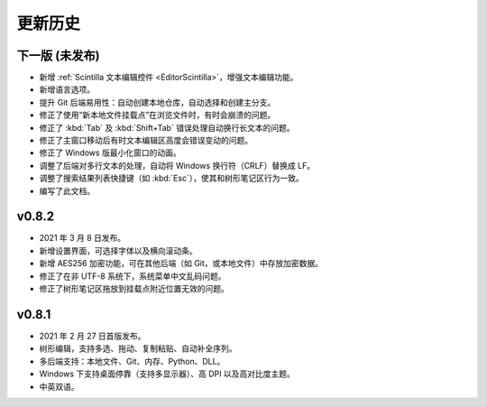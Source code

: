 更新历史
========


下一版 (未发布)
---------------

* 新增 :ref:`Scintilla 文本编辑控件 <EditorScintilla>`，增强文本编辑功能。
* 新增语言选项。
* 提升 Git 后端易用性：自动创建本地仓库，自动选择和创建主分支。
* 修正了使用“新本地文件挂载点”在浏览文件时，有时会崩溃的问题。
* 修正了 :kbd:`Tab` 及 :kbd:`Shift+Tab` 错误处理自动换行长文本的问题。
* 修正了主窗口移动后有时文本编辑区高度会错误变动的问题。
* 修正了 Windows 版最小化窗口的动画。
* 调整了后端对多行文本的处理，自动将 Windows 换行符（CRLF）替换成 LF。
* 调整了搜索结果列表快捷键（如 :kbd:`Esc`），使其和树形笔记区行为一致。
* 编写了此文档。


v0.8.2
------

* 2021 年 3 月 8 日发布。
* 新增设置界面，可选择字体以及横向滚动条。
* 新增 AES256 加密功能，可在其他后端（如 Git，或本地文件）中存放加密数据。
* 修正了在非 UTF-8 系统下，系统菜单中文乱码问题。
* 修正了树形笔记区拖放到挂载点附近位置无效的问题。


v0.8.1
------

* 2021 年 2 月 27 日首版发布。
* 树形编辑，支持多选、拖动、复制粘贴、自动补全序列。
* 多后端支持：本地文件、Git、内存、Python、DLL。
* Windows 下支持桌面停靠（支持多显示器）、高 DPI 以及高对比度主题。
* 中英双语。